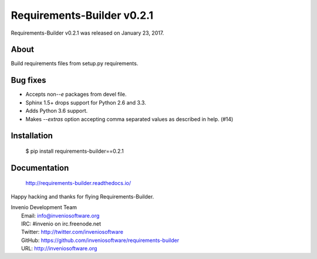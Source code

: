 =============================
 Requirements-Builder v0.2.1
=============================

Requirements-Builder v0.2.1 was released on January 23, 2017.

About
-----

Build requirements files from setup.py requirements.

Bug fixes
---------

- Accepts non-`-e` packages from devel file.
- Sphinx 1.5+ drops support for Python 2.6 and 3.3.
- Adds Python 3.6 support.
- Makes `--extras` option accepting comma separated values as
  described in help.  (#14)

Installation
------------

   $ pip install requirements-builder==0.2.1

Documentation
-------------

   http://requirements-builder.readthedocs.io/

Happy hacking and thanks for flying Requirements-Builder.

| Invenio Development Team
|   Email: info@inveniosoftware.org
|   IRC: #invenio on irc.freenode.net
|   Twitter: http://twitter.com/inveniosoftware
|   GitHub: https://github.com/inveniosoftware/requirements-builder
|   URL: http://inveniosoftware.org
